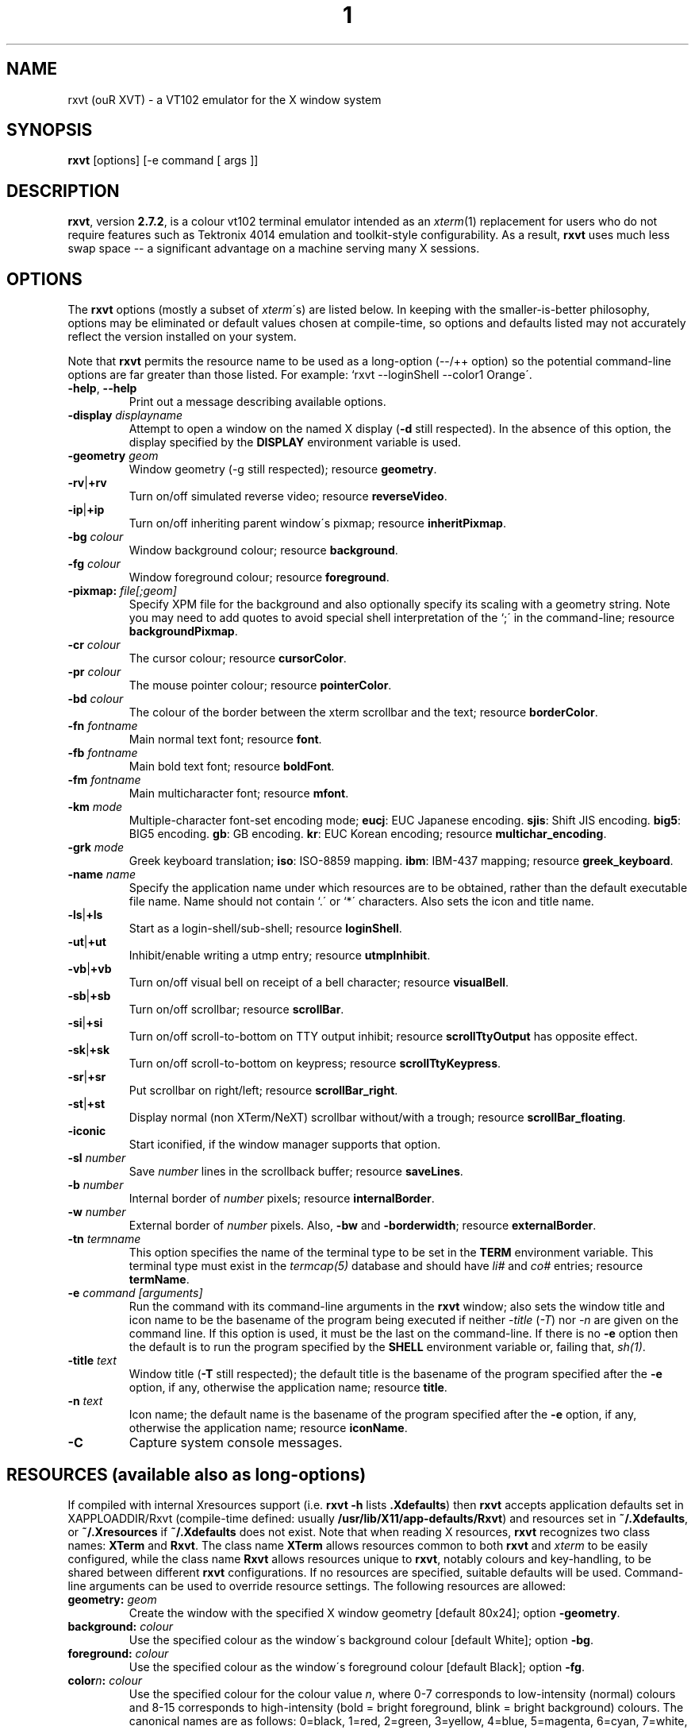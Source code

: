 .if !\n(.g .ab GNU tbl requires GNU troff.
.if !dTS .ds TS
.if !dTE .ds TE
.lf 1 ./rxvt.tbl
.TH "1" "RXVT" "21 DECEMBER 1999" "X Version 11" "X Tools" 
.SH "NAME" 
rxvt (ouR XVT) \- a VT102 emulator for the X window system
.PP 
.SH "SYNOPSIS" 
.PP 
\fBrxvt\fP [options] [-e command [ args ]]
.PP 
.SH "DESCRIPTION" 
.PP 
\fBrxvt\fP, version \fB2\&.7\&.2\fP, is a colour vt102 terminal emulator
intended as an \fIxterm\fP(1) replacement for users who do not require
features such as Tektronix 4014 emulation and toolkit-style configurability\&.
As a result, \fBrxvt\fP uses much less swap space -- a significant
advantage on a machine serving many X sessions\&.
.PP 
.PP 
.SH "OPTIONS" 
.PP 
The \fBrxvt\fP options (mostly a subset of \fIxterm\fP\'s) are listed below\&.
In keeping with the smaller-is-better philosophy, options may be eliminated
or default values chosen at compile-time, so options and defaults listed
may not accurately reflect the version installed on your system\&.
.PP 
Note that \fBrxvt\fP permits the resource name to be used as a long-option
(--/++ option) so the potential command-line options are far greater than
those listed\&.
For example: `rxvt --loginShell --color1 Orange\'\&.
.PP 
.IP "\fB-help\fP, \fB--help\fP" 
Print out a message describing available options\&.
.IP "\fB-display\fP \fIdisplayname\fP" 
Attempt to open a window on the named X display (\fB-d\fP still
respected)\&.  In the absence of this option, the display specified
by the \fBDISPLAY\fP environment variable is used\&.
.IP "\fB-geometry\fP \fIgeom\fP" 
Window geometry (-g still respected);
resource \fBgeometry\fP\&.
.IP "\fB-rv\fP|\fB+rv\fP" 
Turn on/off simulated reverse video;
resource \fBreverseVideo\fP\&.
.IP "\fB-ip\fP|\fB+ip\fP" 
Turn on/off inheriting parent window\'s pixmap;
resource \fBinheritPixmap\fP\&.
.IP "\fB-bg\fP \fIcolour\fP" 
Window background colour;
resource \fBbackground\fP\&.
.IP "\fB-fg\fP \fIcolour\fP" 
Window foreground colour;
resource \fBforeground\fP\&.
.IP "\fB-pixmap:\fP \fIfile[;geom]\fP" 
Specify XPM file for the background and also optionally specify its
scaling with a geometry string\&.  Note you may need to add quotes to
avoid special shell interpretation of the `;\' in the command-line;
resource \fBbackgroundPixmap\fP\&.
.IP "\fB-cr\fP \fIcolour\fP" 
The cursor colour;
resource \fBcursorColor\fP\&.
.IP "\fB-pr\fP \fIcolour\fP" 
The mouse pointer colour;
resource \fBpointerColor\fP\&.
.IP "\fB-bd\fP \fIcolour\fP" 
The colour of the border between the xterm scrollbar and the text;
resource \fBborderColor\fP\&.
.IP "\fB-fn\fP \fIfontname\fP" 
Main normal text font;
resource \fBfont\fP\&.
.IP "\fB-fb\fP \fIfontname\fP" 
Main bold text font;
resource \fBboldFont\fP\&.
.IP "\fB-fm\fP \fIfontname\fP" 
Main multicharacter font;
resource \fBmfont\fP\&.
.IP "\fB-km\fP \fImode\fP" 
Multiple-character font-set encoding mode;
\fBeucj\fP: EUC Japanese encoding\&.
\fBsjis\fP: Shift JIS encoding\&.
\fBbig5\fP: BIG5 encoding\&.
\fBgb\fP: GB encoding\&.
\fBkr\fP: EUC Korean encoding;
resource \fBmultichar_encoding\fP\&.
.IP "\fB-grk\fP \fImode\fP" 
Greek keyboard translation;
\fBiso\fP: ISO-8859 mapping\&.
\fBibm\fP: IBM-437 mapping;
resource \fBgreek_keyboard\fP\&.
.IP "\fB-name\fP \fIname\fP" 
Specify the application name under which resources
are to be obtained, rather than the default executable file name\&.
Name should not contain `\&.\' or `*\' characters\&.
Also sets the icon and title name\&.
.IP "\fB-ls\fP|\fB+ls\fP" 
Start as a login-shell/sub-shell;
resource \fBloginShell\fP\&.
.IP "\fB-ut\fP|\fB+ut\fP" 
Inhibit/enable writing a utmp entry;
resource \fButmpInhibit\fP\&.
.IP "\fB-vb\fP|\fB+vb\fP" 
Turn on/off visual bell on receipt of a bell character;
resource \fBvisualBell\fP\&.
.IP "\fB-sb\fP|\fB+sb\fP" 
Turn on/off scrollbar;
resource \fBscrollBar\fP\&.
.IP "\fB-si\fP|\fB+si\fP" 
Turn on/off scroll-to-bottom on TTY output inhibit;
resource \fBscrollTtyOutput\fP has opposite effect\&.
.IP "\fB-sk\fP|\fB+sk\fP" 
Turn on/off scroll-to-bottom on keypress;
resource \fBscrollTtyKeypress\fP\&.
.IP "\fB-sr\fP|\fB+sr\fP" 
Put scrollbar on right/left;
resource \fBscrollBar_right\fP\&.
.IP "\fB-st\fP|\fB+st\fP" 
Display normal (non XTerm/NeXT) scrollbar without/with a trough;
resource \fBscrollBar_floating\fP\&.
.IP "\fB-iconic\fP" 
Start iconified, if the window manager supports that option\&.
.IP "\fB-sl\fP \fInumber\fP" 
Save \fInumber\fP lines in the scrollback buffer;
resource \fBsaveLines\fP\&.
.IP "\fB-b\fP \fInumber\fP" 
Internal border of \fInumber\fP pixels;
resource \fBinternalBorder\fP\&.
.IP "\fB-w\fP \fInumber\fP" 
External border of \fInumber\fP pixels\&.  Also, \fB-bw\fP and
\fB-borderwidth\fP;
resource \fBexternalBorder\fP\&.
.IP "\fB-tn\fP \fItermname\fP" 
This option specifies the name of the terminal type to be set in the
\fBTERM\fP environment variable\&. This terminal type must exist in the
\fItermcap(5)\fP database and should have \fIli#\fP and \fIco#\fP entries;
resource \fBtermName\fP\&.
.IP "\fB-e\fP \fIcommand [arguments]\fP" 
Run the command with its command-line arguments in the \fBrxvt\fP
window; also sets the window title and icon name to be the basename
of the program being executed if neither \fI-title\fP (\fI-T\fP) nor
\fI-n\fP are given on the command line\&.  If this option is used, it
must be the last on the command-line\&.  If there is no \fB-e\fP option
then the default is to run the program specified by the \fBSHELL\fP
environment variable or, failing that, \fIsh(1)\fP\&.
.IP "\fB-title\fP \fItext\fP" 
Window title (\fB-T\fP still respected); the default title is the
basename of the program specified after the \fB-e\fP option, if
any, otherwise the application name;
resource \fBtitle\fP\&.
.IP "\fB-n\fP \fItext\fP" 
Icon name; the default name is the basename of the program specified
after the \fB-e\fP option, if any, otherwise the application name;
resource \fBiconName\fP\&.
.IP "\fB-C\fP" 
Capture system console messages\&.
.SH "RESOURCES (available also as long-options)" 
.PP 
If compiled with internal Xresources support (i\&.e\&. \fBrxvt -h\fP lists 
\fB\&.Xdefaults\fP) then \fBrxvt\fP accepts application defaults set in
XAPPLOADDIR/Rxvt (compile-time defined: usually
\fB/usr/lib/X11/app-defaults/Rxvt\fP) and resources set in \fB~/\&.Xdefaults\fP,
or \fB~/\&.Xresources\fP if \fB~/\&.Xdefaults\fP does not exist\&.  Note that when
reading X resources, \fBrxvt\fP recognizes two class names: \fBXTerm\fP and
\fBRxvt\fP\&.  The class name \fBXTerm\fP allows resources common to both
\fBrxvt\fP and \fIxterm\fP to be easily configured, while the class name
\fBRxvt\fP allows resources unique to \fBrxvt\fP, notably colours and
key-handling, to be shared between different \fBrxvt\fP configurations\&. 
If no resources are specified, suitable defaults will be used\&. 
Command-line arguments can be used to override resource settings\&.  The
following resources are allowed:
.PP 
.IP "\fBgeometry:\fP \fIgeom\fP" 
Create the window with the specified X window geometry [default
80x24];
option \fB-geometry\fP\&.
.IP "\fBbackground:\fP \fIcolour\fP" 
Use the specified colour as the window\'s background colour [default
White];
option \fB-bg\fP\&.
.IP "\fBforeground:\fP \fIcolour\fP" 
Use the specified colour as the window\'s foreground colour [default
Black];
option \fB-fg\fP\&.
.IP "\fBcolor\fP\fIn\fP\fB:\fP \fIcolour\fP" 
Use the specified colour for the colour value \fIn\fP, where 0-7
corresponds to low-intensity (normal) colours and 8-15 corresponds to
high-intensity (bold = bright foreground, blink = bright
background) colours\&.  The canonical names are as follows:
0=black, 1=red, 2=green, 3=yellow, 4=blue, 5=magenta, 6=cyan, 7=white,
but the actual colour names used are listed in the
\fBCOLORS AND GRAPHICS\fP section\&.
.IP "\fBcolorBD:\fP \fIcolour\fP" 
Use the specified colour to display bold characters when the
foreground colour is the default\&.
.IP "\fBcolorUL:\fP \fIcolour\fP" 
Use the specified colour to display underlined characters when the
foreground colour is the default\&.
.IP "\fBcursorColor:\fP \fIcolour\fP" 
Use the specified colour for the cursor\&.  The default is to use the
foreground colour;
option \fB-cr\fP\&.
.IP "\fBcursorColor2:\fP \fIcolour\fP" 
Use the specified colour for the colour of the cursor text\&.  For this
to take effect, \fBcursorColor\fP must also be specified\&.  The default
is to use the background colour\&.
.IP "\fBreverseVideo:\fP \fIboolean\fP" 
\fBTrue\fP: simulate reverse video by foreground and background colours;
option \fB-rv\fP,
\fBFalse\fP: regular screen colours [default];
option \fB+rv\fP\&.
See note in \fBCOLORS AND GRAPHICS\fP section\&.
.IP "\fBinheritPixmap:\fP \fIboolean\fP" 
\fBTrue\fP: make the background inherit the parent window\'s pixmap,
giving artificial transparency\&.
\fBFalse\fP: do not inherit the parent window\'s pixmap\&.
.IP "\fBscrollColor:\fP \fIcolour\fP" 
Use the specified colour for the scrollbar [default #B2B2B2]\&.
.IP "\fBtroughColor:\fP \fIcolour\fP" 
Use the specified colour for the scrollbar\'s trough area [default
#969696]\&.  Only relevant for normal (non XTerm/NeXT) scrollbar\&.
.IP "\fBbackgroundPixmap:\fP \fIfile[;geom]\fP" 
Use the specified XPM file (note the `\&.xpm\' extension is optional)
for the background and also optionally specify its scaling with a
geometry string \fBWxH+X+Y\fP, in which \fB"W" / "H"\fP specify the
horizontal/vertical scale (percent) and \fB"X" / "Y"\fP locate the
image centre (percent)\&.  A scale of 0 displays the image with tiling\&.
A scale of 1 displays the image without any scaling\&.  A scale of 2 to
9 specifies an integer number of images in that direction\&.  No image
will be magnified beyond 10 times its original size\&.  The maximum
permitted scale is 1000\&.  [default 0x0+50+50]
.IP "\fBmenu:\fP \fIfile[;tag]\fP" 
Read in the specified menu file (note the `\&.menu\' extension is
optional) and also optionally specify a starting tag to find\&.  See
the reference documentation for details on the syntax for the menuBar\&.
.IP "\fBpath:\fP \fIpath\fP" 
Specify the colon-delimited search path for finding files (XPM and
menus), in addition to the paths specified by the \fBRXVTPATH\fP and
\fBPATH\fP environment variables\&.
.IP "\fBfont:\fP \fIfontname\fP" 
Select the main text font used [default 7x14];
option \fB-fn\fP\&.
.IP "\fBfont\fP\fIn\fP\fB:\fP \fIfontname\fP" 
Specify the alternative font \fIn\fP\&.  The default font values: 
.br
.RS
.IP
.TS
box nospaces;
|lb l|.
font    7x14
font1   6x10
font2   6x13
font3   8x13
font4   9x15
.TE
.RE
.IP
.IP "\fBboldFont:\fP \fIfontname\fP" 
Specify the name of the bold font to use if \fBcolorBD\fP has not been
specified and it is not possible to map the default foreground colour
to colour 8-15 [default NONE]\&.  This font must be the same height and
width as the normal font;
option \fB-fb\fP\&.
.IP "\fBmfont:\fP \fIfontname\fP" 
Select the main multiple-character text font used [default k14];
option \fB-fk\fP\&.
.IP "\fBmfont\fP\fIn\fP\fB:\fP \fIfontname\fP" 
Specify the alternative multiple-character font \fIn\fP\&.  If compiled
for multiple-character fonts, the Roman and multiple-character font
sizes should match\&.
.IP "\fBmultichar_encoding:\fP \fImode\fP" 
Set the encoding mode to be used when multicharacter encoding is
received;
\fBeucj\fP: EUC Japanese encoding [default for Kanji]\&.
\fBsjis\fP: Shift JIS encoding\&.
\fBbig5\fP: BIG5 encoding\&.
\fBgb\fP: GB encoding\&.
\fBkr\fP: EUC Korean encoding;
option \fB-km\fP\&.
.IP "\fBgreek_keyboard:\fP \fImode\fP" 
Set the Greek keyboard translation mode to be used;
\fBiso\fP: ISO-8859 mapping (elot-928) [default]\&.
\fBibm\fP: IBM-437 mapping (DOS codepage 737);
option \fB-grk\fP\&.
Use \fBMode_switch\fP to toggle keyboard input\&.  For more details,
see the distributed file \fBREADME\&.greek\fP\&.
.IP "\fBselectstyle:\fP \fItext\fP" 
Set mouse selection style to \fBold\fP which is 2\&.20, \fBoldword\fP which
is xterm style with 2\&.20 old word selection, or anything else which
gives xterm style selection\&.
.IP "\fBtitle:\fP \fItext\fP" 
Set window title string, the default title is the command-line
specified after the \fB-e\fP option, if any, otherwise the application
name;
option \fB-title\fP\&.
.IP "\fBiconName:\fP \fItext\fP" 
Set the name used to label the window\'s icon or displayed in an icon
manager window, it also sets the window\'s title unless it is
explicitly set;
option \fB-n\fP\&.
.IP "\fBmapAlert:\fP \fIboolean\fP" 
\fBTrue\fP: de-iconify (map) on receipt of a bell character\&.
\fBFalse\fP: no de-iconify (map) on receipt of a bell character
[default]\&.
.IP "\fBvisualBell:\fP \fIboolean\fP" 
\fBTrue\fP: use visual bell on receipt of a bell character;
option \fB-vb\fP\&.
\fBFalse\fP: no visual bell [default];
option \fB+vb\fP\&.
.IP "\fBloginShell:\fP \fIboolean\fP" 
\fBTrue\fP: start as a login shell by prepending a `-\' to \fBargv[0]\fP
of the shell;
option \fB-ls\fP\&.
\fBFalse\fP: start as a normal sub-shell [default];
option \fB+ls\fP\&.
.IP "\fButmpInhibit:\fP \fIboolean\fP" 
\fBTrue\fP: inhibit writing record into the system log file \fButmp\fP;
option \fB-ut\fP\&.
\fBFalse\fP: write record into the system log file \fButmp\fP [default];
option \fB+ut\fP\&.
.IP "\fBprint-pipe:\fP \fIstring\fP" 
Specify a command pipe for vt100 printer [default \fIlpr(1)\fP]\&.  Use
\fBPrint\fP to initiate a screen dump to the printer and \fBCtrl-Print\fP
or \fBShift-Print\fP to include the scrollback as well\&.
.IP "\fBscrollBar:\fP \fIboolean\fP" 
\fBTrue\fP: enable the scrollbar [default];
option \fB-sb\fP\&.
\fBFalse\fP: disable the scrollbar;
option \fB+sb\fP\&.
Note that the scrollbar type (with/without arrows) is compile-time
selected\&.
.IP "\fBsmallfont_key:\fP \fIkeysym\fP" 
If enabled, use \fBAlt-\fP\fIkeysym\fP to toggle to a smaller font
[default \fBAlt-<\fP]
.IP "\fBbigfont_key:\fP \fIkeysym\fP" 
If enabled, use \fBAlt-\fP\fIkeysym\fP to toggle to a bigger font
[default \fBAlt->\fP]
.IP "\fBsaveLines:\fP \fInumber\fP" 
Save \fInumber\fP lines in the scrollback buffer [default 64];
option \fB-sl\fP\&.
.IP "\fBinternalBorder:\fP \fInumber\fP" 
Internal border of \fInumber\fP pixels;
option \fB-b\fP\&.
.IP "\fBexternalBorder:\fP \fInumber\fP" 
External border of \fInumber\fP pixels;
option \fB-w\fP, \fB-bw\fP, \fB-borderwidth\fP\&.
.IP "\fBtermName:\fP \fItermname\fP" 
Specifies the terminal type name to be set in the \fBTERM\fP
environment variable;
option \fB-tn\fP\&.
.IP "\fBmeta8:\fP \fIboolean\fP" 
\fBTrue\fP: handle Meta (Alt) + keypress to set the 8th bit\&.
\fBFalse\fP: handle Meta (Alt) + keypress as an escape prefix [default]\&.
.IP "\fBbackspacekey:\fP \fIstring\fP" 
The string to send when the backspace key is pressed\&.  If set to
\fBDEC\fP or unset it will send \fBDelete\fP (code 127) or, if shifted,
\fBBackspace\fP (code 8) - which can be reversed with the appropriate
DEC private mode escape sequence\&.
.IP "\fBdeletekey:\fP \fIstring\fP" 
The string to send when the delete key (not the keypad delete key) is
pressed\&.  If unset it will send the sequence traditionally associated
with the \fBExecute\fP key\&.
.IP "\fBcutchars:\fP \fIstring\fP" 
The characters used as delimiters for double-click word selection\&. 
The built-in default: 
.br 
\fBBACKSLASH `"\'&()*,;<=>?@[]{|}\fP
.IP "\fBkeysym\&.\fP\fIsym\fP: \fIstring\fP" 
Associate \fIstring\fP with keysym \fIsym\fP (\fB0xFF00 - 0xFFFF\fP)\&.  It
may contain escape values (\ea: bell, \eb: backspace, \ee, \eE: escape,
\en: newline, \er: return, \et: tab, \e000: octal number) or control
characters (^?: delete, ^@: null, ^A \&.\&.\&.) and may enclosed with
double quotes so that it can start or end with whitespace\&.  The
intervening resource name \fBkeysym\&.\fP cannot be omitted\&.  This
resource is only available when compiled with KEYSYM_RESOURCE\&.
.SH "THE SCROLLBAR" 
.PP 
Lines of text that scroll off the top of the \fBrxvt\fP window (resource:
\fBsaveLines\fP) and can be scrolled back using the scrollbar or by keystrokes\&. 
The normal \fBrxvt\fP scrollbar has arrows and its behaviour is fairly
intuitive\&.  The \fBxterm-scrollbar\fP is without arrows and its behaviour
mimics that of \fIxterm\fP
.PP 
Scroll down with \fBButton1\fP (\fBxterm-scrollbar\fP) or \fBShift-Next\fP\&.
Scroll up with \fBButton3\fP (\fBxterm-scrollbar\fP) or \fBShift-Prior\fP\&.
Continuous scroll with \fBButton2\fP\&.
.SH "MOUSE REPORTING" 
.PP 
To temporarily override mouse reporting, for either the scrollbar or the
normal text selection/insertion, hold either the Shift or the Meta (Alt) key
while performing the desired mouse action\&.
.PP 
If mouse reporting mode is active, the normal scrollbar actions are disabled
-- on the assumption that we are using a fullscreen application\&.
Instead, pressing Button1 and Button3 sends
\fBESC[6~\fP (Next) and \fBESC[5~\fP (Prior), respectively\&.
Similarly, clicking on the up and down arrows sends \fBESC[A\fP (Up) and
\fBESC[B\fP (Down), respectively\&.
.SH "TEXT SELECTION AND INSERTION" 
.PP 
The behaviour of text selection and insertion mechanism is similar to
\fIxterm\fP(1)\&.
.PP 
.IP "\fBSelection\fP:" 
Left click at the beginning of the region, drag to the end of the
region and release; Right click to extend the marked region;
Left double-click to select a word; Left triple-click to select
the entire line\&.
.IP 
.IP "\fBInsertion\fP:" 
Pressing and releasing the Middle mouse button (or \fBShift-Insert\fP)
in an \fBrxvt\fP window causes the current text selection to be inserted
as if it had been typed on the keyboard\&.
.SH "CHANGING FONTS" 
.PP 
You can change fonts on-the-fly, which is to say cycle through the default
font and others of various sizes, by using \fBShift-KP_Add\fP and
\fBShift-KP_Subtract\fP\&.  Or, alternatively (if enabled) with
\fBAlt->\fP and \fBAlt-<\fP, where the actual key
can be selected using resources \fBsmallfont_key\fP/\fBbigfont_key\fP\&.
.SH "LOGIN STAMP" 
.PP 
\fBrxvt\fP tries to write an entry into the \fIutmp\fP(5) file so that it can be
seen via the \fIwho(1)\fP command, and can accept messages\&.  To allow this
feature, \fBrxvt\fP must be installed setuid root on some systems\&.
.SH "COLORS AND GRAPHICS" 
.PP 
If graphics support was enabled at compile-time, \fBrxvt\fP can be queried
with ANSI escape sequences and can address individual pixels instead of
text characters\&.  Note the graphics support is still considered beta code\&.
.PP 
In addition to the default foreground and background colours, \fBrxvt\fP
can display up to 16 colours (8 ANSI colours plus high-intensity bold/blink
versions of the same)\&.
Here is a list of the colours with their \fBrgb\&.txt\fP names\&.
.PP
.TS
center box nospaces;
|lb l l|.
color0  black   = Black
color1  red     = Red3
color2  green   = Green3
color3  yellow  = Yellow3
color4  blue    = Blue3
color5  magenta = Magenta3
color6  cyan    = Cyan3
color7  white   = AntiqueWhite
color8  bright black    = Grey25
color9  bright red      = Red
color10 bright green    = Green
color11 bright yellow   = Yellow
color12 bright blue     = Blue
color13 bright magenta  = Magenta
color14 bright cyan     = Cyan
color15 bright white    = White
foreground              = Black
background              = White
.TE
.PP
.PP
It is also possible to specify the colour values of \fBforeground\fP,
\fBbackground\fP, \fBcursorColor\fP, \fBcursorColor2\fP, \fBcolorBD\fP, \fBcolorUL\fP
as a number 0-15, as a convenient shorthand to reference the colour name of
color0-color15\&.
.PP 
Note that \fB-rv\fP (\fB"reverseVideo: True"\fP) simulates reverse video by
always swapping the foreground/background colours\&.  This is in contrast to
\fIxterm\fP(1) where the colours are only swapped if they have not otherwise been
specified\&.
For example,
.PP 
.IP "\fBrxvt -fg Black -bg White -rv\fP" 
would yield White on Black, while on \fIxterm\fP(1) it would yield
Black on White\&.
.SH "ENVIRONMENT" 
.PP 
\fBrxvt\fP sets the environment variables \fBTERM\fP, \fBCOLORTERM\fP and
\fBCOLORFGBG\fP\&.  The environment variable \fBWINDOWID\fP is set to the X window
id number of the \fBrxvt\fP window and it also uses and sets the environment
variable \fBDISPLAY\fP to specify which display terminal to use\&.  \fBrxvt\fP uses
the environment variables \fBRXVTPATH\fP and \fBPATH\fP to find XPM files\&.
.SH "FILES" 
.PP 
.IP "\fB/etc/utmp\fP" 
System file for login records\&.
.IP "\fB/usr/lib/X11/rgb\&.txt\fP" 
Color names\&.
.PP 
.SH "SEE ALSO" 
.PP 
\fIxterm\fP(1), \fIsh\fP(1), \fIresize\fP(1), \fIX\fP(1), \fIpty\fP(4), \fItty\fP(4),
\fIutmp\fP(5)
.PP 
See rxvtRef\&.html rxvtRef\&.txt for detailed information on recognized escape
sequences and menuBar syntax, etc\&.
.PP 
.SH "BUGS" 
.PP 
Check the BUGS file for an up-to-date list\&.
.PP 
Cursor change support is not yet implemented\&.
.PP 
Click-and-drag doesn\'t work with X11 mouse report overriding\&.
.PP 
Graphics support is fairly crude\&.
.PP 
.SH "FTP LOCATION" 
.PP 
rxvt-2\&.7\&.2\&.tar\&.gz can be found at the following ftp sites
ftp://ftp\&.rxvt\&.org/pub/rxvt
.PP 
.SH "CURRENT PROJECT COORDINATOR" 
.PP 
.IP "Project Coordinator" 
Geoff Wing <gcw@rxvt\&.org>
.br 
.IP "Web page maintainter" 
Oezguer Kesim <oec@rxvt\&.org>
.br 
<http://www\&.rxvt\&.org/>
.br 
.IP "Mailing list" 
The Rxvt Workers <rxvt-workers@babayaga\&.math\&.fu-berlin\&.de>
mailing list has also been established for rxvt development, to
subscribe, email to 
<rxvt-workers-subscribe@babayaga\&.math\&.fu-berlin\&.de>\&.
There is also a mailing list for announcements of new releases of
rxvt\&. To subscribe, email to
<rxvt-announce-subscribe@babayaga\&.math\&.fu-berlin\&.de>\&.
.PP 
.SH "AUTHORS" 
.PP 
.IP "John Bovey" 
University of Kent, 1992, wrote the original Xvt\&.
.IP "Rob Nation <nation@rocket\&.sanders\&.lockheed\&.com>" 
very heavily modified Xvt and came up with Rxvt
.IP "Angelo Haritsis <ah@doc\&.ic\&.ac\&.uk>" 
wrote the Greek Keyboard Input
.IP "mj olesen <olesen@me\&.QueensU\&.CA>" 
Wrote the menu system\&. 
.br 
Project Coordinator (changes\&.txt 2\&.11 to 2\&.21)
.IP "Oezguer Kesim <kesim@math\&.fu-berlin\&.de>" 
Project Coordinator (changes\&.txt 2\&.21a to 2\&.4\&.5)
.IP "Geoff Wing <gcw@pobox\&.com>" 
Rewrote screen display and text selection routines\&. 
.br 
Project Coordinator (changes\&.txt 2\&.4\&.6 - )
